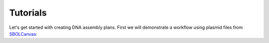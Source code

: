 Tutorials
======================================
Let's get started with creating DNA assembly plans. First we will demonstrate a workflow using plasmid files from `SBOLCanvas <https://sbolcanvas.org/>`_: